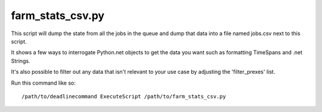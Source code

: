 farm_stats_csv.py
===================
This script will dump the state from all the jobs in the queue and dump that
data into a file named jobs.csv next to this script.

It shows a few ways to interrogate Python.net objects to get the data you want
such as formatting TimeSpans and .net Strings.

It's also possible to filter out any data that isn't relevant to your use case
by adjusting the 'filter_prexes' list.

Run this command like so::

    /path/to/deadlinecommand ExecuteScript /path/to/farm_stats_csv.py

